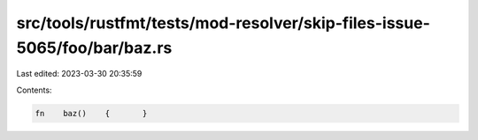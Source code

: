 src/tools/rustfmt/tests/mod-resolver/skip-files-issue-5065/foo/bar/baz.rs
=========================================================================

Last edited: 2023-03-30 20:35:59

Contents:

.. code-block:: rs

    fn    baz()    {       }

